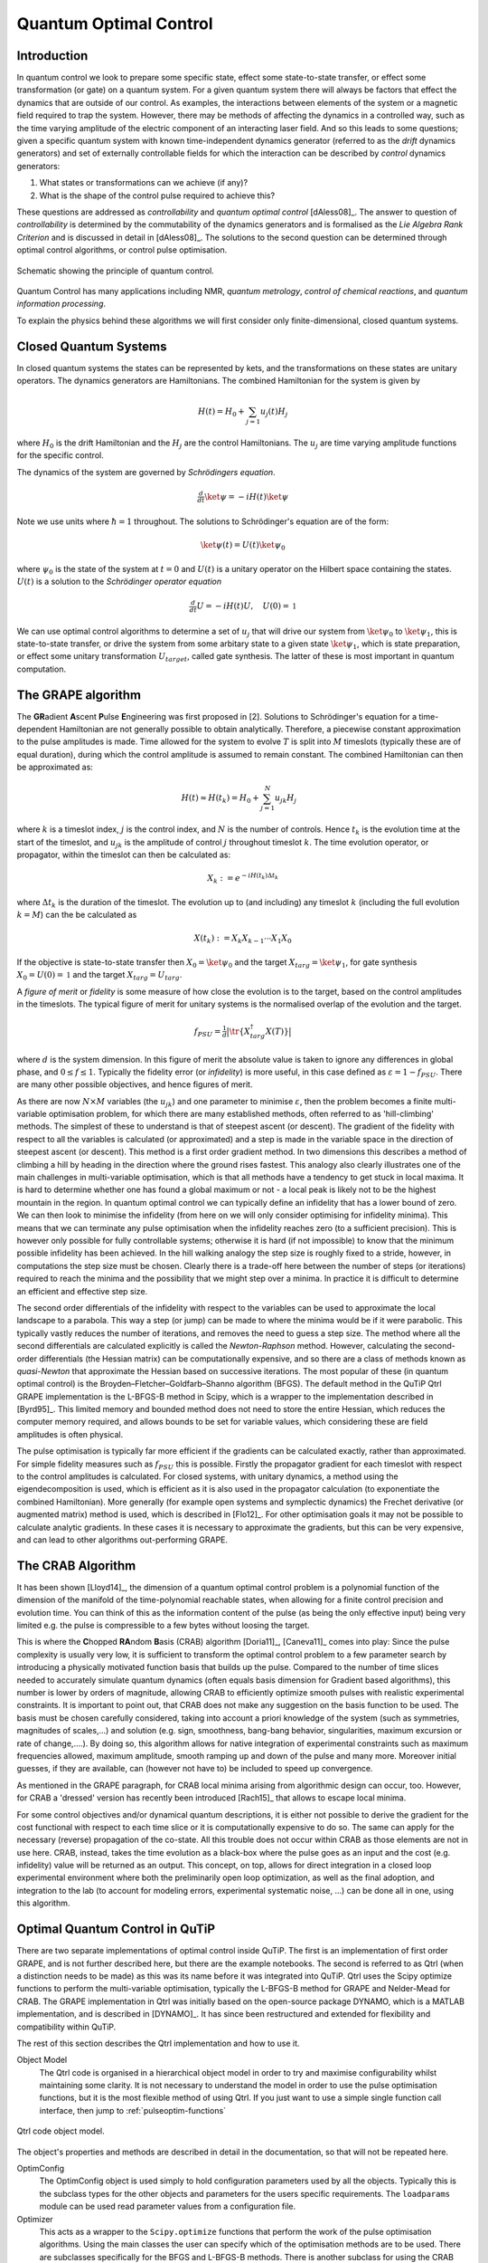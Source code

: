 .. QuTiP
   Copyright (C) 2011-2012, Paul D. Nation & Robert J. Johansson

.. _control:

*********************************************
Quantum Optimal Control
*********************************************


Introduction
=============

In quantum control we look to prepare some specific state, effect some state-to-state transfer, or effect some transformation (or gate) on a quantum system. For a given quantum system there will always be factors that effect the dynamics that are outside of our control. As examples, the interactions between elements of the system or a magnetic field required to trap the system. However, there may be methods of affecting the dynamics in a controlled way, such as the time varying amplitude of the electric component of an interacting laser field. And so this leads to some questions; given a specific quantum system with known time-independent dynamics generator (referred to as the *drift* dynamics generators) and set of externally controllable fields for which the interaction can be described by *control* dynamics generators:

1. What states or transformations can we achieve (if any)?

2. What is the shape of the control pulse required to achieve this?

These questions are addressed as *controllability* and *quantum optimal control* [dAless08]_. The answer to question of *controllability* is determined by the commutability of the dynamics generators and is formalised as the *Lie Algebra Rank Criterion* and is discussed in detail in [dAless08]_. The solutions to the second question can be determined through optimal control algorithms, or control pulse optimisation.

.. figure:: figures/quant_optim_ctrl.png
   :align: center
   :width: 2.5in

   Schematic showing the principle of quantum control.

Quantum Control has many applications including NMR, *quantum metrology*, *control of chemical reactions*, and *quantum information processing*.

To explain the physics behind these algorithms we will first consider only finite-dimensional, closed quantum systems.

Closed Quantum Systems
======================
In closed quantum systems the states can be represented by kets, and the transformations on these states are unitary operators. The dynamics generators are Hamiltonians. The combined Hamiltonian for the system is given by

.. math::

    H(t) = H_0 + \sum_{j=1} u_j(t) H_j

where :math:`H_0` is the drift Hamiltonian and the :math:`H_j` are the control Hamiltonians. The :math:`u_j` are time varying amplitude functions for the specific control.

The dynamics of the system are governed by *Schrödingers equation*.

.. math::

    \tfrac{d}{dt} \ket{\psi} = -i H(t)\ket{\psi}

Note we use units where :math:`\hbar=1` throughout. The solutions to Schrödinger's equation are of the form:

.. math::

    \ket{\psi(t)} = U(t)\ket{\psi_0}

where :math:`\psi_0` is the state of the system at :math:`t=0` and :math:`U(t)` is a unitary operator on the Hilbert space containing the states. :math:`U(t)` is a solution to the *Schrödinger operator equation*

.. math::

    \tfrac{d}{dt}U = -i H(t)U ,\quad U(0) = \mathbb{1}

We can use optimal control algorithms to determine a set of :math:`u_j` that will drive our system from :math:`\ket{\psi_0}` to :math:`\ket{\psi_1}`, this is state-to-state transfer, or drive the system from some arbitary state to a given state :math:`\ket{\psi_1}`, which is state preparation, or effect some unitary transformation :math:`U_{target}`, called gate synthesis. The latter of these is most important in quantum computation.


The GRAPE algorithm
===================
The **GR**\ adient **A**\ scent **P**\ ulse **E**\ ngineering was first proposed in [2]. Solutions to Schrödinger's equation for a time-dependent Hamiltonian are not generally possible to obtain analytically. Therefore, a piecewise constant approximation to the pulse amplitudes is made. Time allowed for the system to evolve :math:`T` is split into :math:`M` timeslots (typically these are of equal duration), during which the control amplitude is assumed to remain constant. The combined Hamiltonian can then be approximated as:

.. math::

    H(t) \approx H(t_k) = H_0 + \sum_{j=1}^N u_{jk} H_j\quad

where :math:`k` is a timeslot index, :math:`j` is the control index, and :math:`N` is the number of controls. Hence :math:`t_k` is the evolution time at the start of the timeslot, and :math:`u_{jk}` is the amplitude of control :math:`j` throughout timeslot :math:`k`. The time evolution operator, or propagator, within the timeslot can then be calculated as:

.. math::

    X_k:=e^{-iH(t_k)\Delta t_k}

where :math:`\Delta t_k` is the duration of the timeslot. The evolution up to (and including) any timeslot :math:`k` (including the full evolution :math:`k=M`) can the be calculated as

.. math::

    X(t_k):=X_k X_{k-1}\cdots X_1 X_0

If the objective is state-to-state transfer then :math:`X_0=\ket{\psi_0}` and the target :math:`X_{targ}=\ket{\psi_1}`, for gate synthesis :math:`X_0 = U(0) = \mathbb{1}` and the target :math:`X_{targ}=U_{targ}`.

A *figure of merit* or *fidelity* is some measure of how close the evolution is to the target, based on the  control amplitudes in the timeslots. The typical figure of merit for unitary systems is the normalised overlap of the evolution and the target.

.. math::

    f_{PSU} = \tfrac{1}{d} \big| \tr \{X_{targ}^{\dagger} X(T)\} \big|

where :math:`d` is the system dimension. In this figure of merit the absolute value is taken to ignore any differences in global phase, and :math:`0 \le f \le 1`. Typically the fidelity error (or *infidelity*) is more useful, in this case defined as :math:`\varepsilon = 1 - f_{PSU}`.  There are many other possible objectives, and hence figures of merit.

As there are now :math:`N \times M` variables (the :math:`u_{jk}`) and one
parameter to minimise :math:`\varepsilon`, then the problem becomes a finite
multi-variable optimisation problem, for which there are many established
methods, often referred to as 'hill-climbing' methods. The simplest of these to
understand is that of steepest ascent (or descent). The gradient of the
fidelity with respect to all the variables is calculated (or approximated) and
a step is made in the variable space in the direction of steepest ascent (or
descent). This method is a first order gradient method. In two dimensions this
describes a method of climbing a hill by heading in the direction where the
ground rises fastest. This analogy also clearly illustrates one of the main
challenges in multi-variable optimisation, which is that all methods have a
tendency to get stuck in local maxima. It is hard to determine whether one has
found a global maximum or not - a local peak is likely not to be the highest
mountain in the region. In quantum optimal control we can typically define an
infidelity that has a lower bound of zero. We can then look to minimise the
infidelity (from here on we will only consider optimising for infidelity
minima). This means that we can terminate any pulse optimisation when the
infidelity reaches zero (to a sufficient precision). This is however only
possible for fully controllable systems; otherwise it is hard (if not
impossible) to know that the minimum possible infidelity has been achieved. In
the hill walking analogy the step size is roughly fixed to a stride, however,
in computations the step size must be chosen. Clearly there is a trade-off here
between the number of steps (or iterations) required to reach the minima and
the possibility that we might step over a minima. In practice it is difficult
to determine an efficient and effective step size.

The second order differentials of the infidelity with respect to the variables
can be used to approximate the local landscape to a parabola. This way a step
(or jump) can be made to where the minima would be if it were parabolic. This
typically vastly reduces the number of iterations, and removes the need to
guess a step size. The method where all the second differentials are calculated
explicitly is called the *Newton-Raphson* method. However, calculating the
second-order differentials (the Hessian matrix) can be computationally
expensive, and so there are a class of methods known as *quasi-Newton* that
approximate the Hessian based on successive iterations. The most popular of
these (in quantum optimal control) is the Broyden–Fletcher–Goldfarb–Shanno
algorithm (BFGS). The default method in the QuTiP Qtrl GRAPE implementation is
the L-BFGS-B method in Scipy, which is a wrapper to the implementation
described in [Byrd95]_. This limited memory and bounded method does not need to
store the entire Hessian, which reduces the computer memory required, and
allows bounds to be set for variable values, which considering these are field
amplitudes is often physical.

The pulse optimisation is typically far more efficient if the gradients can be
calculated exactly, rather than approximated. For simple fidelity measures such
as :math:`f_{PSU}` this is possible. Firstly the propagator gradient for each
timeslot with respect to the control amplitudes is calculated. For closed
systems, with unitary dynamics, a method using the eigendecomposition is used,
which is efficient as it is also used in the propagator calculation (to
exponentiate the combined Hamiltonian). More generally (for example open
systems and symplectic dynamics) the Frechet derivative (or augmented matrix)
method is used, which is described in [Flo12]_. For other optimisation goals it
may not be possible to calculate analytic gradients. In these cases it is
necessary to approximate the gradients, but this can be very expensive, and can
lead to other algorithms out-performing GRAPE.


The CRAB Algorithm
===================
It has been shown [Lloyd14]_, the dimension of a quantum optimal control
problem is a polynomial function of the dimension of the manifold of the
time-polynomial reachable states, when allowing for a finite control precision
and evolution time. You can think of this as the information content of the
pulse (as being the only effective input) being very limited e.g. the pulse is
compressible to a few bytes without loosing the target.

This is where the **C**\ hopped **RA**\ ndom **B**\ asis (CRAB) algorithm
[Doria11]_, [Caneva11]_ comes into play: Since the pulse complexity is usually
very low, it is sufficient to transform the optimal control problem to a few
parameter search by introducing a physically motivated function basis that
builds up the pulse. Compared to the number of time slices needed to accurately
simulate quantum dynamics (often equals basis dimension for Gradient based
algorithms), this number is lower by orders of magnitude, allowing CRAB to
efficiently optimize smooth pulses with realistic experimental constraints. It
is important to point out, that CRAB does not make any suggestion on the basis
function to be used. The basis must be chosen carefully considered, taking into
account a priori knowledge of the system (such as symmetries, magnitudes of
scales,...) and solution (e.g. sign, smoothness, bang-bang behavior,
singularities, maximum excursion or rate of change,....). By doing so, this
algorithm allows for native integration of experimental constraints such as
maximum frequencies allowed, maximum amplitude, smooth ramping up and down of
the pulse and many more. Moreover initial guesses, if they are available, can
(however not have to) be included to speed up convergence.

As mentioned in the GRAPE paragraph, for CRAB local minima arising from
algorithmic design can occur, too. However, for CRAB a 'dressed' version has
recently been introduced [Rach15]_ that allows to escape local minima.

For some control objectives and/or dynamical quantum descriptions, it is either
not possible to derive the gradient for the cost functional with respect to
each time slice or it is computationally expensive to do so. The same can apply
for the necessary (reverse) propagation of the co-state. All this trouble does
not occur within CRAB as those elements are not in use here. CRAB, instead,
takes the time evolution as a black-box where the pulse goes as an input and
the cost (e.g. infidelity) value will be returned as an output. This concept,
on top, allows for direct integration in a closed loop experimental environment
where both the preliminarily open loop optimization, as well as the final
adoption, and integration to the lab (to account for modeling errors,
experimental systematic noise, ...) can be done all in one, using this
algorithm.

Optimal Quantum Control in QuTiP
================================

There are two separate implementations of optimal control inside QuTiP. The
first is an implementation of first order GRAPE, and is not further described
here, but there are the example notebooks. The second is referred to as Qtrl
(when a distinction needs to be made) as this was its name before it was
integrated into QuTiP. Qtrl uses the Scipy optimize functions to perform the
multi-variable optimisation, typically the L-BFGS-B method for GRAPE and
Nelder-Mead for CRAB. The GRAPE implementation in Qtrl was initially based on
the open-source package  DYNAMO, which is a MATLAB implementation, and is
described in [DYNAMO]_. It has since been restructured and extended for
flexibility and compatibility within QuTiP.

The rest of this section describes the Qtrl implementation and how to use it.

Object Model
  The Qtrl code is organised in a hierarchical object model in order to try and maximise configurability whilst maintaining some clarity. It is not necessary to understand the model in order to use the pulse optimisation functions, but it is the most flexible method of using Qtrl. If you just want to use a simple single function call interface, then jump to :ref:`pulseoptim-functions`

.. figure:: figures/qtrl-code_object_model.png
   :align: center
   :width: 3.5in

   Qtrl code object model.

The object's properties and methods are described in detail in the documentation, so that will not be repeated here.

OptimConfig
  The OptimConfig object is used simply to hold configuration parameters used by all the objects. Typically this is the subclass types for the other objects and parameters for the users specific requirements. The ``loadparams`` module can be used read parameter values from a configuration file.

Optimizer
  This acts as a wrapper to the ``Scipy.optimize`` functions that perform the work of the pulse optimisation algorithms. Using the main classes the user can specify which of the optimisation methods are to be used. There are subclasses specifically for the BFGS and L-BFGS-B methods. There is another subclass for using the CRAB algorithm.

Dynamics
  This is mainly a container for the lists that hold the dynamics generators, propagators, and time evolution operators in each timeslot. The combining of dynamics generators is also complete by this object. Different subclasses support a range of types of quantum systems, including closed systems with unitary dynamics, systems with quadratic Hamiltonians that have Gaussian states and symplectic transforms, and a general subclass that can be used for open system dynamics with Lindbladian operators.

PulseGen
  There are many subclasses of pulse generators that generate different types of pulses as the initial amplitudes for the optimisation. Often the goal cannot be achieved from all starting conditions, and then typically some kind of random pulse is used and repeated optimisations are performed until the desired infidelity is reached or the minimum infidelity found is reported.
  There is a specific subclass that is used by the CRAB algorithm to generate the pulses based on the basis coefficients that are being optimised.

TerminationConditions
  This is simply a convenient place to hold all the properties that will determine when the single optimisation run terminates. Limits can be set for number of iterations, time, and of course the target infidelity.

Stats
  Performance data are optionally collected during the optimisation. This object is shared to a single location to store, calculate and report run statistics.

FidelityComputer
  The subclass of the fidelity computer determines the type of fidelity measure. These are closely linked to the type of dynamics in use. These are also the most commonly user customised subclasses.

PropagatorComputer
  This object computes propagators from one timeslot to the next and also the propagator gradient. The options are using the spectral decomposition or Frechet derivative, as discussed above.

TimeslotComputer
  Here the time evolution is computed by calling the methods of the other computer objects.

OptimResult
  The result of a pulse optimisation run is returned as an object with properties for the outcome in terms of the infidelity, reason for termination, performance statistics, final evolution, and more.

.. _pulseoptim-functions:

Using the pulseoptim functions
==============================
The simplest method for optimising a control pulse is to call one of the functions in the ``pulseoptim`` module. This automates the creation and configuration of the necessary objects, generation of initial pulses, running the optimisation and returning the result. There are functions specifically for unitary dynamics, and also specifically for the CRAB algorithm (GRAPE is the default). The ``optimise_pulse`` function can in fact be used for unitary dynamics and / or the CRAB algorithm, the more specific functions simply have parameter names that are more familiar in that application.

A semi-automated method is to use the ``create_optimizer_objects`` function to generate and configure all the objects, then manually set the initial pulse and call the optimisation. This would be more efficient when repeating runs with different starting conditions.

